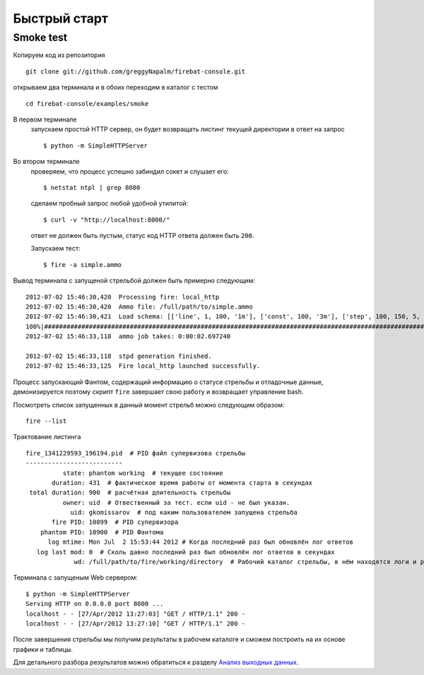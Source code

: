 =============
Быстрый старт
=============

Smoke test
==========
Копируем код из репозитория
::

    git clone git://github.com/greggyNapalm/firebat-console.git

открываем два терминала и в обоих переходим в каталог с тестом
::

    cd firebat-console/examples/smoke

В первом терминале
    запускаем простой HTTP сервер, он будет возвращать листинг текущей директории в ответ на запрос
    ::
    
        $ python -m SimpleHTTPServer

Во втором терминале
    проверяем, что процесс успешно забиндил сокет и слушает его:
    ::
    
        $ netstat ntpl | grep 8000
    
    сделаем пробный запрос любой удобной утилитой:
    ::
    
        $ curl -v "http://localhost:8000/"
    
    ответ не должен быть пустым, статус код HTTP ответа должен быть ``200``.
    
    Запускаем тест:
    ::
    
        $ fire -a simple.ammo
    
Вывод терминала с запущеной стрельбой должен быть примерно следующим:
::

    2012-07-02 15:46:30,420  Processing fire: local_http
    2012-07-02 15:46:30,420  Ammo file: /full/path/to/simple.ammo
    2012-07-02 15:46:30,421  Load schema: [['line', 1, 100, '1m'], ['const', 100, '3m'], ['step', 100, 150, 5, '1m']]
    100%|######################################################################################################|Time:
    2012-07-02 15:46:33,118  ammo job takes: 0:00:02.697240
    
    2012-07-02 15:46:33,118  stpd generation finished.
    2012-07-02 15:46:33,125  Fire local_http launched successfully.

Процесс запускающий Фантом, содержащий информацию о статусе стрельбы и отладочные данные, демонизируется поэтому скрипт ``fire`` завершает свою работу и возвращает управление bash.

Посмотреть список запущенных в данный момент стрельб можно следующим образом:
::

    fire --list
    

Трактование листинга
::

    fire_1341229593_196194.pid  # PID файл супервизова стрельбы 
    --------------------------
              state: phantom working  # текущее состояние
           duration: 431  # фактическое время работы от момента старта в секундах
     total duration: 900  # расчётная длительность стрельбы
              owner: uid  # Отвественный за тест. если uid - не был указан.
                uid: gkomissarov  # под каким пользователем запущена стрельба
           fire PID: 10899  # PID супервизора
        phantom PID: 10900  # PID Фантома
          log mtime: Mon Jul  2 15:53:44 2012 # Когда последний раз был обновлён лог ответов
       log last mod: 0  # Сколь давно последний раз был обновлён лог ответов в секундах
                 wd: /full/path/to/fire/working/directory  # Рабочий каталог стрельбы, в нём находятся логи и результаты

Терминала с запущеным Web сервером:
::

    $ python -m SimpleHTTPServer
    Serving HTTP on 0.0.0.0 port 8000 ...
    localhost - - [27/Apr/2012 13:27:03] "GET / HTTP/1.1" 200 -
    localhost - - [27/Apr/2012 13:27:10] "GET / HTTP/1.1" 200 -


После завершения стрельбы мы получим результаты в рабочем каталоге и сможем построить на их основе графики и таблицы.

Для детального разбора результатов можно обратиться к разделу `Анализ выходных данных`_.

.. _Анализ выходных данных: http://firebat-console-ru.readthedocs.org/en/latest/analyzing_result_data.html
